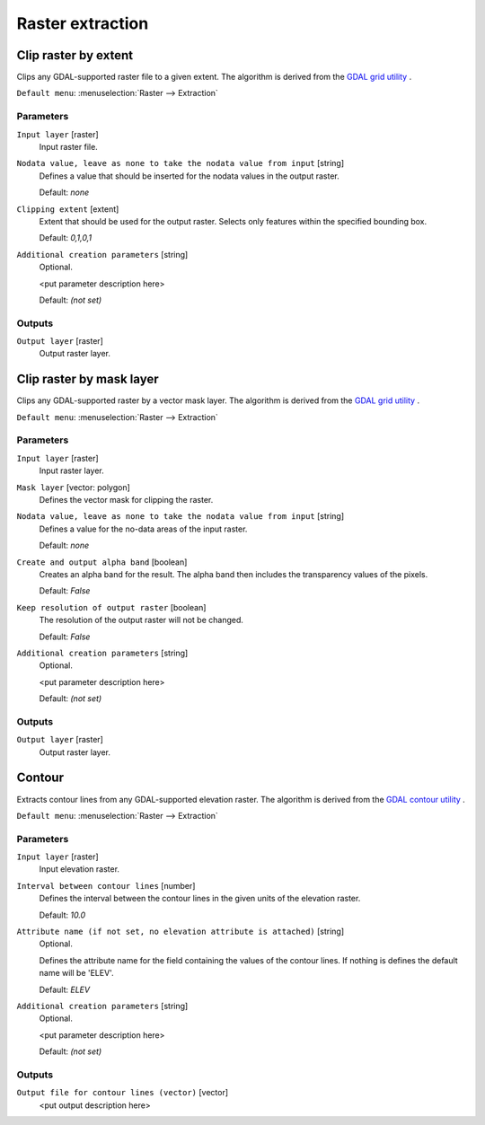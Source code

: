 .. only:: html

   |updatedisclaimer|

Raster extraction
=================

.. only:: html

   .. contents::
      :local:
      :depth: 1


.. _gdalcliprasterbyextent:

Clip raster by extent
---------------------
Clips any GDAL-supported raster file to a given extent.
The algorithm is derived from the `GDAL grid utility <http://www.gdal.org/gdal_grid.html>`_ .

``Default menu``: :menuselection:`Raster --> Extraction`

Parameters
..........

``Input layer`` [raster]
  Input raster file.

``Nodata value, leave as none to take the nodata value from input`` [string]
  Defines a value that should be inserted for the nodata values in the output raster.

  Default: *none*

``Clipping extent`` [extent]
  Extent that should be used for the output raster. Selects only features within the
  specified bounding box.

  Default: *0,1,0,1*

``Additional creation parameters`` [string]
  Optional.

  <put parameter description here>

  Default: *(not set)*

Outputs
.......

``Output layer`` [raster]
  Output raster layer.


.. _gdalcliprasterbymasklayer:

Clip raster by mask layer
-------------------------
Clips any GDAL-supported raster by a vector mask layer.
The algorithm is derived from the `GDAL grid utility <http://www.gdal.org/gdal_grid.html>`_ .

``Default menu``: :menuselection:`Raster --> Extraction`

Parameters
..........

``Input layer`` [raster]
  Input raster layer.

``Mask layer`` [vector: polygon]
  Defines the vector mask for clipping the raster.

``Nodata value, leave as none to take the nodata value from input`` [string]
  Defines a value for the no-data areas of the input raster.

  Default: *none*

``Create and output alpha band`` [boolean]
  Creates an alpha band for the result. The alpha band then includes the transparency
  values of the pixels.

  Default: *False*

``Keep resolution of output raster`` [boolean]
  The resolution of the output raster will not be changed.

  Default: *False*

``Additional creation parameters`` [string]
  Optional.

  <put parameter description here>

  Default: *(not set)*

Outputs
.......

``Output layer`` [raster]
  Output raster layer.


.. _gdalcontour:

Contour
-------
Extracts contour lines from any GDAL-supported elevation raster.
The algorithm is derived from the `GDAL contour utility <http://www.gdal.org/gdal_contour.html>`_ .

``Default menu``: :menuselection:`Raster --> Extraction`

Parameters
..........

``Input layer`` [raster]
  Input elevation raster.

``Interval between contour lines`` [number]
  Defines the interval between the contour lines in the given units of the
  elevation raster.

  Default: *10.0*

``Attribute name (if not set, no elevation attribute is attached)`` [string]
  Optional.

  Defines the attribute name for the field containing the values of the
  contour lines. If nothing is defines the default name will be 'ELEV'.

  Default: *ELEV*

``Additional creation parameters`` [string]
  Optional.

  <put parameter description here>

  Default: *(not set)*

Outputs
.......

``Output file for contour lines (vector)`` [vector]
  <put output description here>

.. Substitutions definitions - AVOID EDITING PAST THIS LINE
   This will be automatically updated by the find_set_subst.py script.
   If you need to create a new substitution manually,
   please add it also to the substitutions.txt file in the
   source folder.

.. |updatedisclaimer| replace:: :disclaimer:`Docs for 'QGIS testing'. Visit http://docs.qgis.org/2.18 for QGIS 2.18 docs and translations.`
